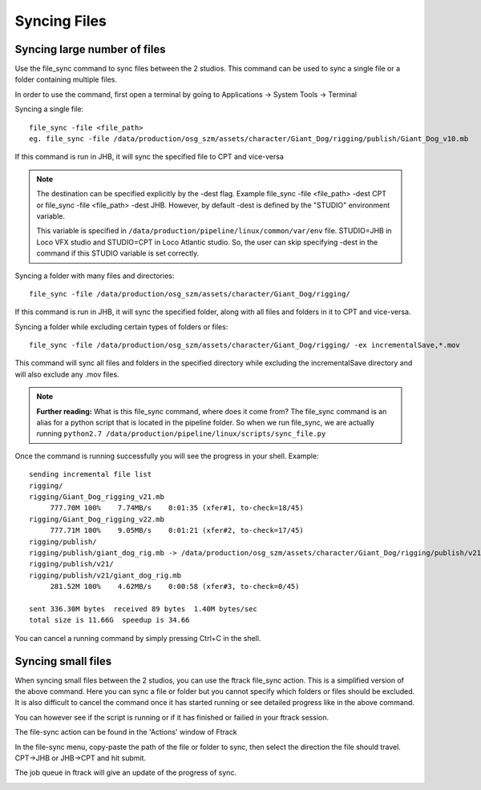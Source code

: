 Syncing Files
=============

Syncing large number of files
-----------------------------

Use the file_sync command to sync files between the 2 studios. This command can be used to sync a single
file or a folder containing multiple files.

In order to use the command, first open a terminal by going to Applications -> System Tools -> Terminal

Syncing a single file::

    file_sync -file <file_path>
    eg. file_sync -file /data/production/osg_szm/assets/character/Giant_Dog/rigging/publish/Giant_Dog_v10.mb

If this command is run in JHB, it will sync the specified file to CPT and vice-versa

.. note:: The destination can be specified explicitly by the -dest flag.
          Example file_sync -file <file_path> -dest CPT or file_sync -file <file_path> -dest JHB.
          However, by default -dest is defined by the "STUDIO" environment variable.

          This variable is specified in ``/data/production/pipeline/linux/common/var/env`` file.
          STUDIO=JHB in Loco VFX studio and STUDIO=CPT in Loco Atlantic studio. So, the user can skip
          specifying -dest in the command if this STUDIO variable is set correctly.

Syncing a folder with many files and directories::

    file_sync -file /data/production/osg_szm/assets/character/Giant_Dog/rigging/

If this command is run in JHB, it will sync the specified folder, along with all files and folders in it
to CPT and vice-versa.

Syncing a folder while excluding certain types of folders or files::

    file_sync -file /data/production/osg_szm/assets/character/Giant_Dog/rigging/ -ex incrementalSave,*.mov

This command will sync all files and folders in the specified directory while excluding the incrementalSave
directory and will also exclude any .mov files.

.. note:: **Further reading:** What is this file_sync command, where does it come from?
          The file_sync command is an alias for a python script that is located in the pipeline folder.
          So when we run file_sync,  we are actually running
          ``python2.7 /data/production/pipeline/linux/scripts/sync_file.py``

Once the command is running successfully you will see the progress in your shell.
Example::

    sending incremental file list
    rigging/
    rigging/Giant_Dog_rigging_v21.mb
         777.70M 100%    7.74MB/s    0:01:35 (xfer#1, to-check=18/45)
    rigging/Giant_Dog_rigging_v22.mb
         777.71M 100%    9.05MB/s    0:01:21 (xfer#2, to-check=17/45)
    rigging/publish/
    rigging/publish/giant_dog_rig.mb -> /data/production/osg_szm/assets/character/Giant_Dog/rigging/publish/v21/giant_dog_rig.mb
    rigging/publish/v21/
    rigging/publish/v21/giant_dog_rig.mb
         281.52M 100%    4.62MB/s    0:00:58 (xfer#3, to-check=0/45)

    sent 336.30M bytes  received 89 bytes  1.40M bytes/sec
    total size is 11.66G  speedup is 34.66

You can cancel a running command by simply pressing Ctrl+C in the shell.

Syncing small files
-------------------

When syncing small files between the 2 studios, you can use the ftrack file_sync action.
This is a simplified version of the above command. Here you can sync a file or folder but you cannot
specify which folders or files should be excluded. It is also difficult to cancel the command once it has
started running or see detailed progress like in the above command.

You can however see if the script is running or if it has finished or failied in your ftrack session.

The file-sync action can be found in the 'Actions' window of Ftrack

.. image:: /img/file-sync-icon.png

In the file-sync menu, copy-paste the path of the file or folder to sync, then select the direction the
file should travel. CPT->JHB or JHB->CPT and hit submit.

.. image:: /img/file-sync-action.png

The job queue in ftrack will give an update of the progress of sync.

.. image:: /img/file-sync-progress.png


